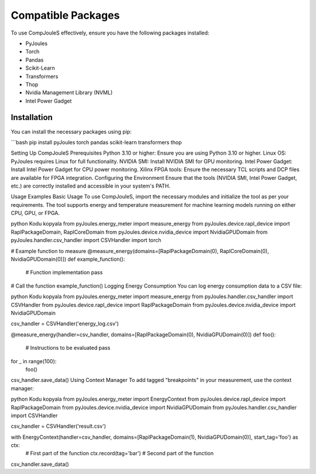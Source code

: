 Compatible Packages
*******************
To use CompJouleS effectively, ensure you have the following packages installed:

- PyJoules
- Torch
- Pandas
- Scikit-Learn
- Transformers
- Thop
- Nvidia Management Library (NVML)
- Intel Power Gadget

Installation
============
You can install the necessary packages using pip:

```bash
pip install pyJoules torch pandas scikit-learn transformers thop

Setting Up CompJouleS
Prerequisites
Python 3.10 or higher: Ensure you are using Python 3.10 or higher.
Linux OS: PyJoules requires Linux for full functionality.
NVIDIA SMI: Install NVIDIA SMI for GPU monitoring.
Intel Power Gadget: Install Intel Power Gadget for CPU power monitoring.
Xilinx FPGA tools: Ensure the necessary TCL scripts and DCP files are available for FPGA integration.
Configuring the Environment
Ensure that the tools (NVIDIA SMI, Intel Power Gadget, etc.) are correctly installed and accessible in your system's PATH.

Usage Examples
Basic Usage
To use CompJouleS, import the necessary modules and initialize the tool as per your requirements. The tool supports energy and temperature measurement for machine learning models running on either CPU, GPU, or FPGA.

python
Kodu kopyala
from pyJoules.energy_meter import measure_energy
from pyJoules.device.rapl_device import RaplPackageDomain, RaplCoreDomain
from pyJoules.device.nvidia_device import NvidiaGPUDomain
from pyJoules.handler.csv_handler import CSVHandler
import torch

# Example function to measure
@measure_energy(domains=[RaplPackageDomain(0), RaplCoreDomain(0), NvidiaGPUDomain(0)])
def example_function():
    # Function implementation
    pass

# Call the function
example_function()
Logging Energy Consumption
You can log energy consumption data to a CSV file:

python
Kodu kopyala
from pyJoules.energy_meter import measure_energy
from pyJoules.handler.csv_handler import CSVHandler
from pyJoules.device.rapl_device import RaplPackageDomain
from pyJoules.device.nvidia_device import NvidiaGPUDomain

csv_handler = CSVHandler('energy_log.csv')

@measure_energy(handler=csv_handler, domains=[RaplPackageDomain(0), NvidiaGPUDomain(0)])
def foo():
    # Instructions to be evaluated
    pass

for _ in range(100):
    foo()

csv_handler.save_data()
Using Context Manager
To add tagged "breakpoints" in your measurement, use the context manager:

python
Kodu kopyala
from pyJoules.energy_meter import EnergyContext
from pyJoules.device.rapl_device import RaplPackageDomain
from pyJoules.device.nvidia_device import NvidiaGPUDomain
from pyJoules.handler.csv_handler import CSVHandler

csv_handler = CSVHandler('result.csv')

with EnergyContext(handler=csv_handler, domains=[RaplPackageDomain(1), NvidiaGPUDomain(0)], start_tag='foo') as ctx:
    # First part of the function
    ctx.record(tag='bar')
    # Second part of the function

csv_handler.save_data()

